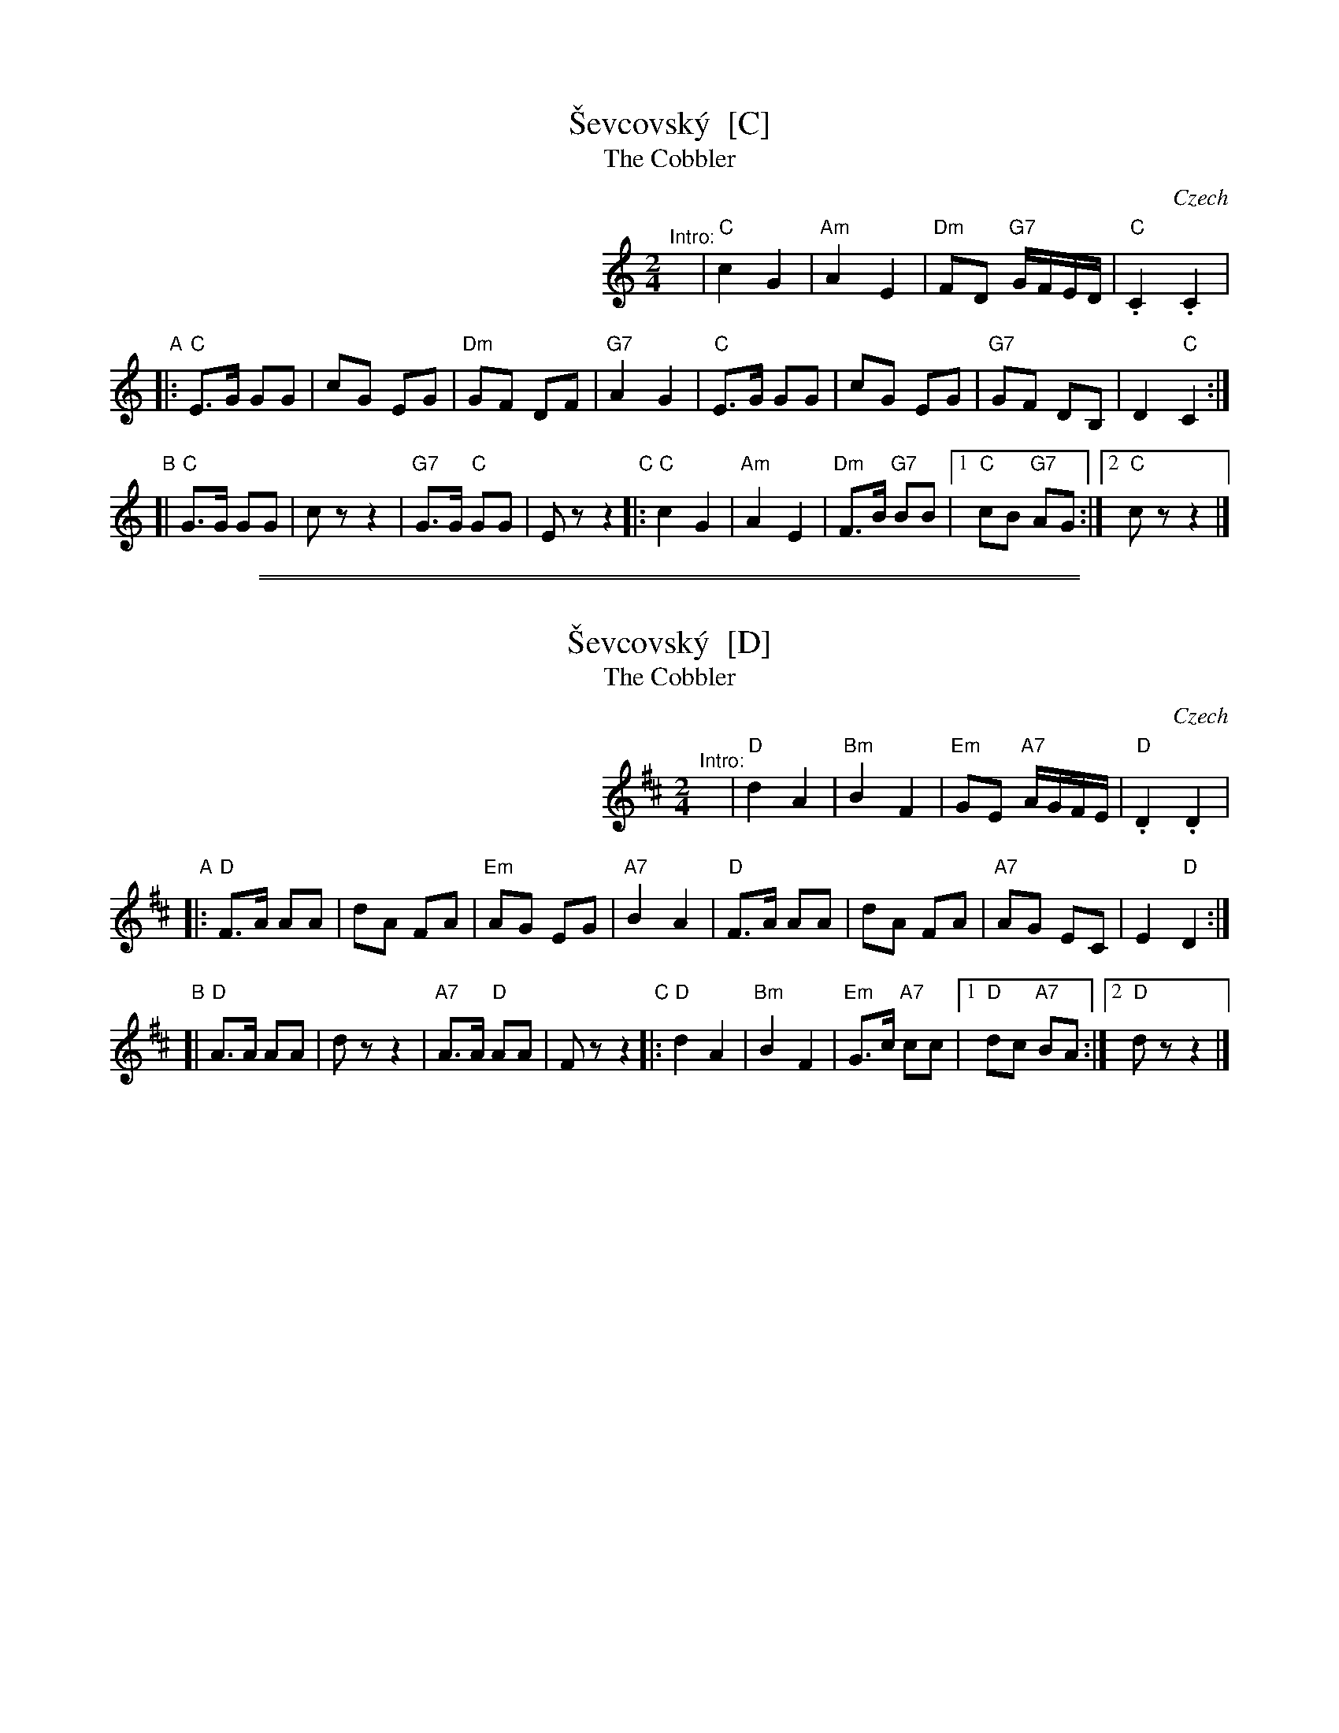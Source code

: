 
X: 1
T: \vSevcovsk\'y  [C]
T: The Cobbler
O: Czech
R: polka
Z: 2009 John Chambers <jc:trillian.mit.edu>
S: printed MS of unknown origin
M: 2/4
L: 1/16
K: C
%%indent 300
"^Intro:"y\
| "C"c4 G4 | "Am"A4 E4 | "Dm"F2D2 "G7"GFED | "C".C4 .C4 |
"A"\
|: "C"E3G G2G2 | c2G2 E2G2 | "Dm"G2F2 D2F2 | "G7"A4 G4 \
|  "C"E3G G2G2 | c2G2 E2G2 | "G7"G2F2 D2B,2 | D4 "C"C4 :|
"B"\
[| "C"G3G G2G2 | c2 z2 z4 |"G7"G3G "C"G2G2 | E2 z2 z4 \
"C"\
|:"C"c4 G4 | "Am"A4 E4 | "Dm"F3B "G7"B2B2 |\
[1 "C"c2B2 "G7"A2G2 :|[2 "C"c2 z2 z4 |]

%%sep 1 1 500
%%sep 1 1 500

X: 1
T: \vSevcovsk\'y  [D]
T: The Cobbler
O: Czech
R: polka
Z: 2009 John Chambers <jc:trillian.mit.edu>
S: printed MS of unknown origin
M: 2/4
L: 1/16
K: D
%%indent 300
"^Intro:"y\
| "D"d4 A4 | "Bm"B4 F4 | "Em"G2E2 "A7"AGFE | "D".D4 .D4 |
"A"\
|: "D"F3A A2A2 | d2A2 F2A2 | "Em"A2G2 E2G2 | "A7"B4 A4 \
|  "D"F3A A2A2 | d2A2 F2A2 | "A7"A2G2 E2C2 | E4 "D"D4 :|
"B"\
[| "D"A3A A2A2 | d2 z2 z4 |"A7"A3A "D"A2A2 | F2 z2 z4 \
"C"\
|:"D"d4 A4 | "Bm"B4 F4 | "Em"G3c "A7"c2c2 |\
[1 "D"d2c2 "A7"B2A2 :|[2 "D"d2 z2 z4 |]
